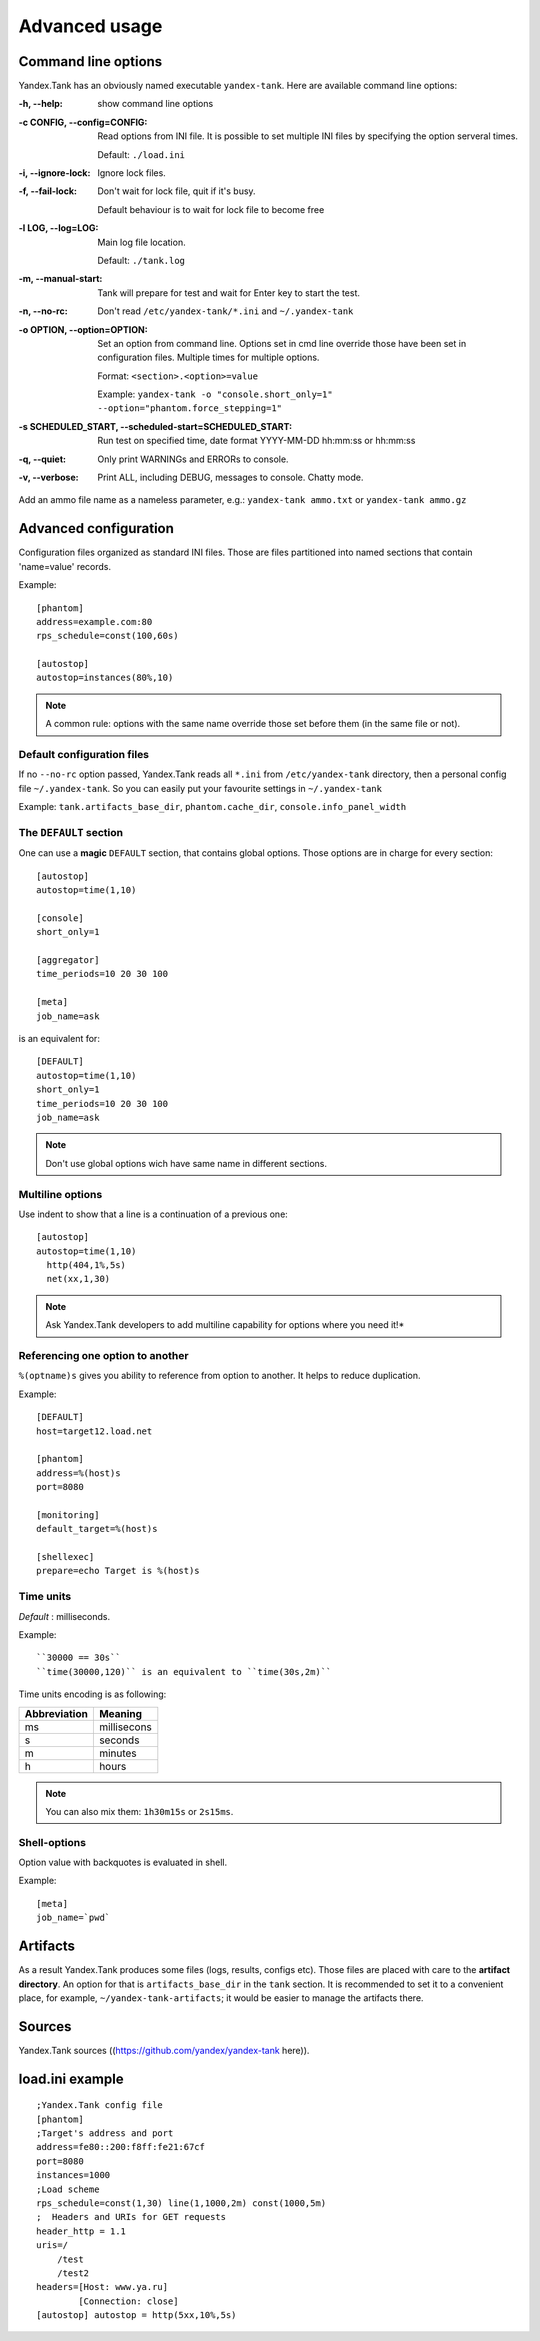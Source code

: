 ==================
Advanced usage
==================

Command line options
============================

Yandex.Tank has an obviously named executable ``yandex-tank``. 
Here are available command line options: 

:-h, --help:
  show command line options

:-c CONFIG, --config=CONFIG:
  Read options from INI file. 
  It is possible to set multiple INI files by specifying the option serveral times.

  Default: ``./load.ini``

:-i, --ignore-lock:
  Ignore lock files.

:-f, --fail-lock:
  Don't wait for lock file, quit if it's busy.

  Default behaviour is to wait for lock file to become free

:-l LOG, --log=LOG:
  Main log file location.

  Default: ``./tank.log``

:-m, --manual-start:
  Tank will prepare for test and wait for Enter key to start the test. 

:-n, --no-rc:
  Don't read ``/etc/yandex-tank/*.ini`` and ``~/.yandex-tank``

:-o OPTION, --option=OPTION:
  Set an option from command line. 
  Options set in cmd line override those have been set in configuration files. Multiple times for multiple options. 

  Format: ``<section>.<option>=value`` 

  Example: ``yandex-tank -o "console.short_only=1" --option="phantom.force_stepping=1"``

:-s SCHEDULED_START, --scheduled-start=SCHEDULED_START:
  Run test on specified time, date format YYYY-MM-DD hh:mm:ss or hh:mm:ss

:-q, --quiet:
  Only print WARNINGs and ERRORs to console.

:-v, --verbose:
  Print ALL, including DEBUG, messages to console. Chatty mode.


Add an ammo file name as a nameless parameter, e.g.:
``yandex-tank ammo.txt`` or ``yandex-tank ammo.gz``

Advanced configuration
============================

Configuration files organized as standard INI files. Those are files
partitioned into named sections that contain 'name=value' records. 

Example:
::

  [phantom] 
  address=example.com:80
  rps_schedule=const(100,60s)
  
  [autostop] 
  autostop=instances(80%,10)

.. note:: 
  A common rule: options with the
  same name override those set before them (in the same file or not).

Default configuration files
--------------------------------

If no ``--no-rc`` option passed, Yandex.Tank reads all ``*.ini`` from
``/etc/yandex-tank`` directory, then a personal config file ``~/.yandex-tank``. 
So you can easily put your favourite settings in ``~/.yandex-tank``

Example: ``tank.artifacts_base_dir``, ``phantom.cache_dir``, ``console.info_panel_width``

The ``DEFAULT`` section
--------------------------------

One can use a **magic** ``DEFAULT`` section, that contains global
options. Those options are in charge for every section: 

::

    [autostop] 
    autostop=time(1,10)
    
    [console] 
    short_only=1
    
    [aggregator] 
    time_periods=10 20 30 100
    
    [meta] 
    job_name=ask 

is an equivalent for:

::

    [DEFAULT]
    autostop=time(1,10) 
    short_only=1 
    time_periods=10 20 30 100
    job_name=ask
    
.. note::
  Don't use global options wich have same name in different sections.


Multiline options
--------------------------------

Use indent to show that a line is a continuation of a previous one:

:: 

    [autostop]
    autostop=time(1,10)
      http(404,1%,5s)
      net(xx,1,30)

.. note::

  Ask Yandex.Tank developers to add multiline capability for options
  where you need it!*

Referencing one option to another
-----------------------------------

``%(optname)s`` gives you ability to reference from option to another. It helps to reduce duplication. 

Example:

::

    [DEFAULT]
    host=target12.load.net  
    
    [phantom]
    address=%(host)s
    port=8080
    
    [monitoring]
    default_target=%(host)s
    
    [shellexec]
    prepare=echo Target is %(host)s

Time units
--------------------------------

*Default* : milliseconds. 

Example:

::

  ``30000 == 30s`` 
  ``time(30000,120)`` is an equivalent to ``time(30s,2m)``

Time units encoding is as following: 

============= =======
Abbreviation  Meaning
============= =======
ms            millisecons
s             seconds
m             minutes
h             hours
============= =======

.. note::
  You can also  mix them: ``1h30m15s`` or ``2s15ms``. 

Shell-options
---------------------

Option value with backquotes is evaluated in shell.

Example:

::

  [meta]
  job_name=`pwd`

Artifacts
================

As a result Yandex.Tank produces some files (logs, results, configs
etc). Those files are placed with care to the **artifact directory**. An
option for that is ``artifacts_base_dir`` in the ``tank`` section. It is
recommended to set it to a convenient place, for example,
``~/yandex-tank-artifacts``; it would be easier to manage the artifacts
there.

Sources
================

Yandex.Tank sources ((https://github.com/yandex/yandex-tank here)).

load.ini example
================

::

    ;Yandex.Tank config file
    [phantom]
    ;Target's address and port
    address=fe80::200:f8ff:fe21:67cf
    port=8080 
    instances=1000
    ;Load scheme
    rps_schedule=const(1,30) line(1,1000,2m) const(1000,5m) 
    ;  Headers and URIs for GET requests
    header_http = 1.1
    uris=/
        /test
        /test2
    headers=[Host: www.ya.ru]
            [Connection: close]
    [autostop] autostop = http(5xx,10%,5s)

    
